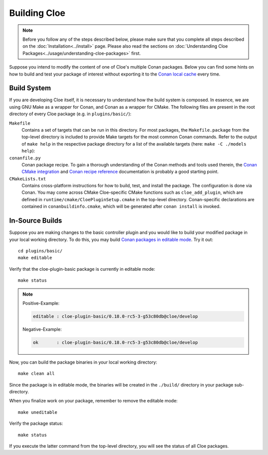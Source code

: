 Building Cloe
=============

.. note::
  Before you follow any of the steps described below, please make sure that you
  complete all steps described on the :doc:`Installation<../install>` page.
  Please also read the sections on
  :doc:`Understanding Cloe Packages<../usage/understanding-cloe-packages>` first.

Suppose you intend to modify the content of one of Cloe's multiple Conan
packages. Below you can find some hints on how to build and test your package of
interest without exporting it to the `Conan local cache`_ every time.

Build System
------------

If you are developing Cloe itself, it is necessary to understand how the build
system is composed. In essence, we are using GNU Make as a wrapper for Conan,
and Conan as a wrapper for CMake. The following files are present in the root
directory of every Cloe package (e.g. in ``plugins/basic/``):

``Makefile``
    Contains a set of targets that can be run in this directory. For most
    packages, the ``Makefile.package`` from the top-level directory is included
    to provide Make targets for the most common Conan commands. Refer to the
    output of ``make help`` in the respective package directory for a list of
    the available targets (here: ``make -C ./models help``):

    .. comment:
       The path below is relative to the project docs folder, not this file.

    .. runcmd:: make -C ../models help
       :replace: "PACKAGE_DIR:.*\\//PACKAGE_DIR:     <SOME_PATH>\\/"

``conanfile.py``
    Conan package recipe. To gain a thorough understanding of the Conan methods
    and tools used therein, the `Conan CMake integration`_ and
    `Conan recipe reference`_ documentation is probably a good starting point.

``CMakeLists.txt``
    Contains cross-platform instructions for how to build, test, and install the
    package. The configuration is done via Conan. You may come across CMake
    Cloe-specific CMake functions such as ``cloe_add_plugin``, which are defined
    in ``runtime/cmake/CloePluginSetup.cmake`` in the top-level directory.
    Conan-specific declarations are contained in ``conanbuildinfo.cmake``, which
    will be generated after ``conan install`` is invoked.


In-Source Builds
----------------

Suppose you are making changes to the basic controller plugin and you would like
to build your modified package in your local working directory. To do this,
you may build `Conan packages in editable mode`_. Try it out::

 cd plugins/basic/
 make editable

Verify that the cloe-plugin-basic package is currently in editable mode::

 make status

.. note::
 Positive-Example:

 .. code-block::

  editable : cloe-plugin-basic/0.18.0-rc5-3-g53c80db@cloe/develop

 Negative-Example:

 .. code-block::

  ok       : cloe-plugin-basic/0.18.0-rc5-3-g53c80db@cloe/develop

Now, you can build the package binaries in your local working directory::

 make clean all

Since the package is in editable mode, the binaries will be created in the
``./build/`` directory in your package sub-directory.

When you finalize work on your package, remember to remove the editable mode::

 make uneditable

Verify the package status::

 make status

If you execute the latter command from the top-level directory, you will see the
status of all Cloe packages.


.. _Conan local cache: https://docs.conan.io/en/latest/mastering/custom_cache.html
.. _Conan CMake integration: https://docs.conan.io/en/latest/integrations/build_system/cmake.html
.. _Conan recipe reference: https://docs.conan.io/en/latest/reference/conanfile.html
.. _Conan packages in editable mode: https://docs.conan.io/en/latest/developing_packages/editable_packages.html
